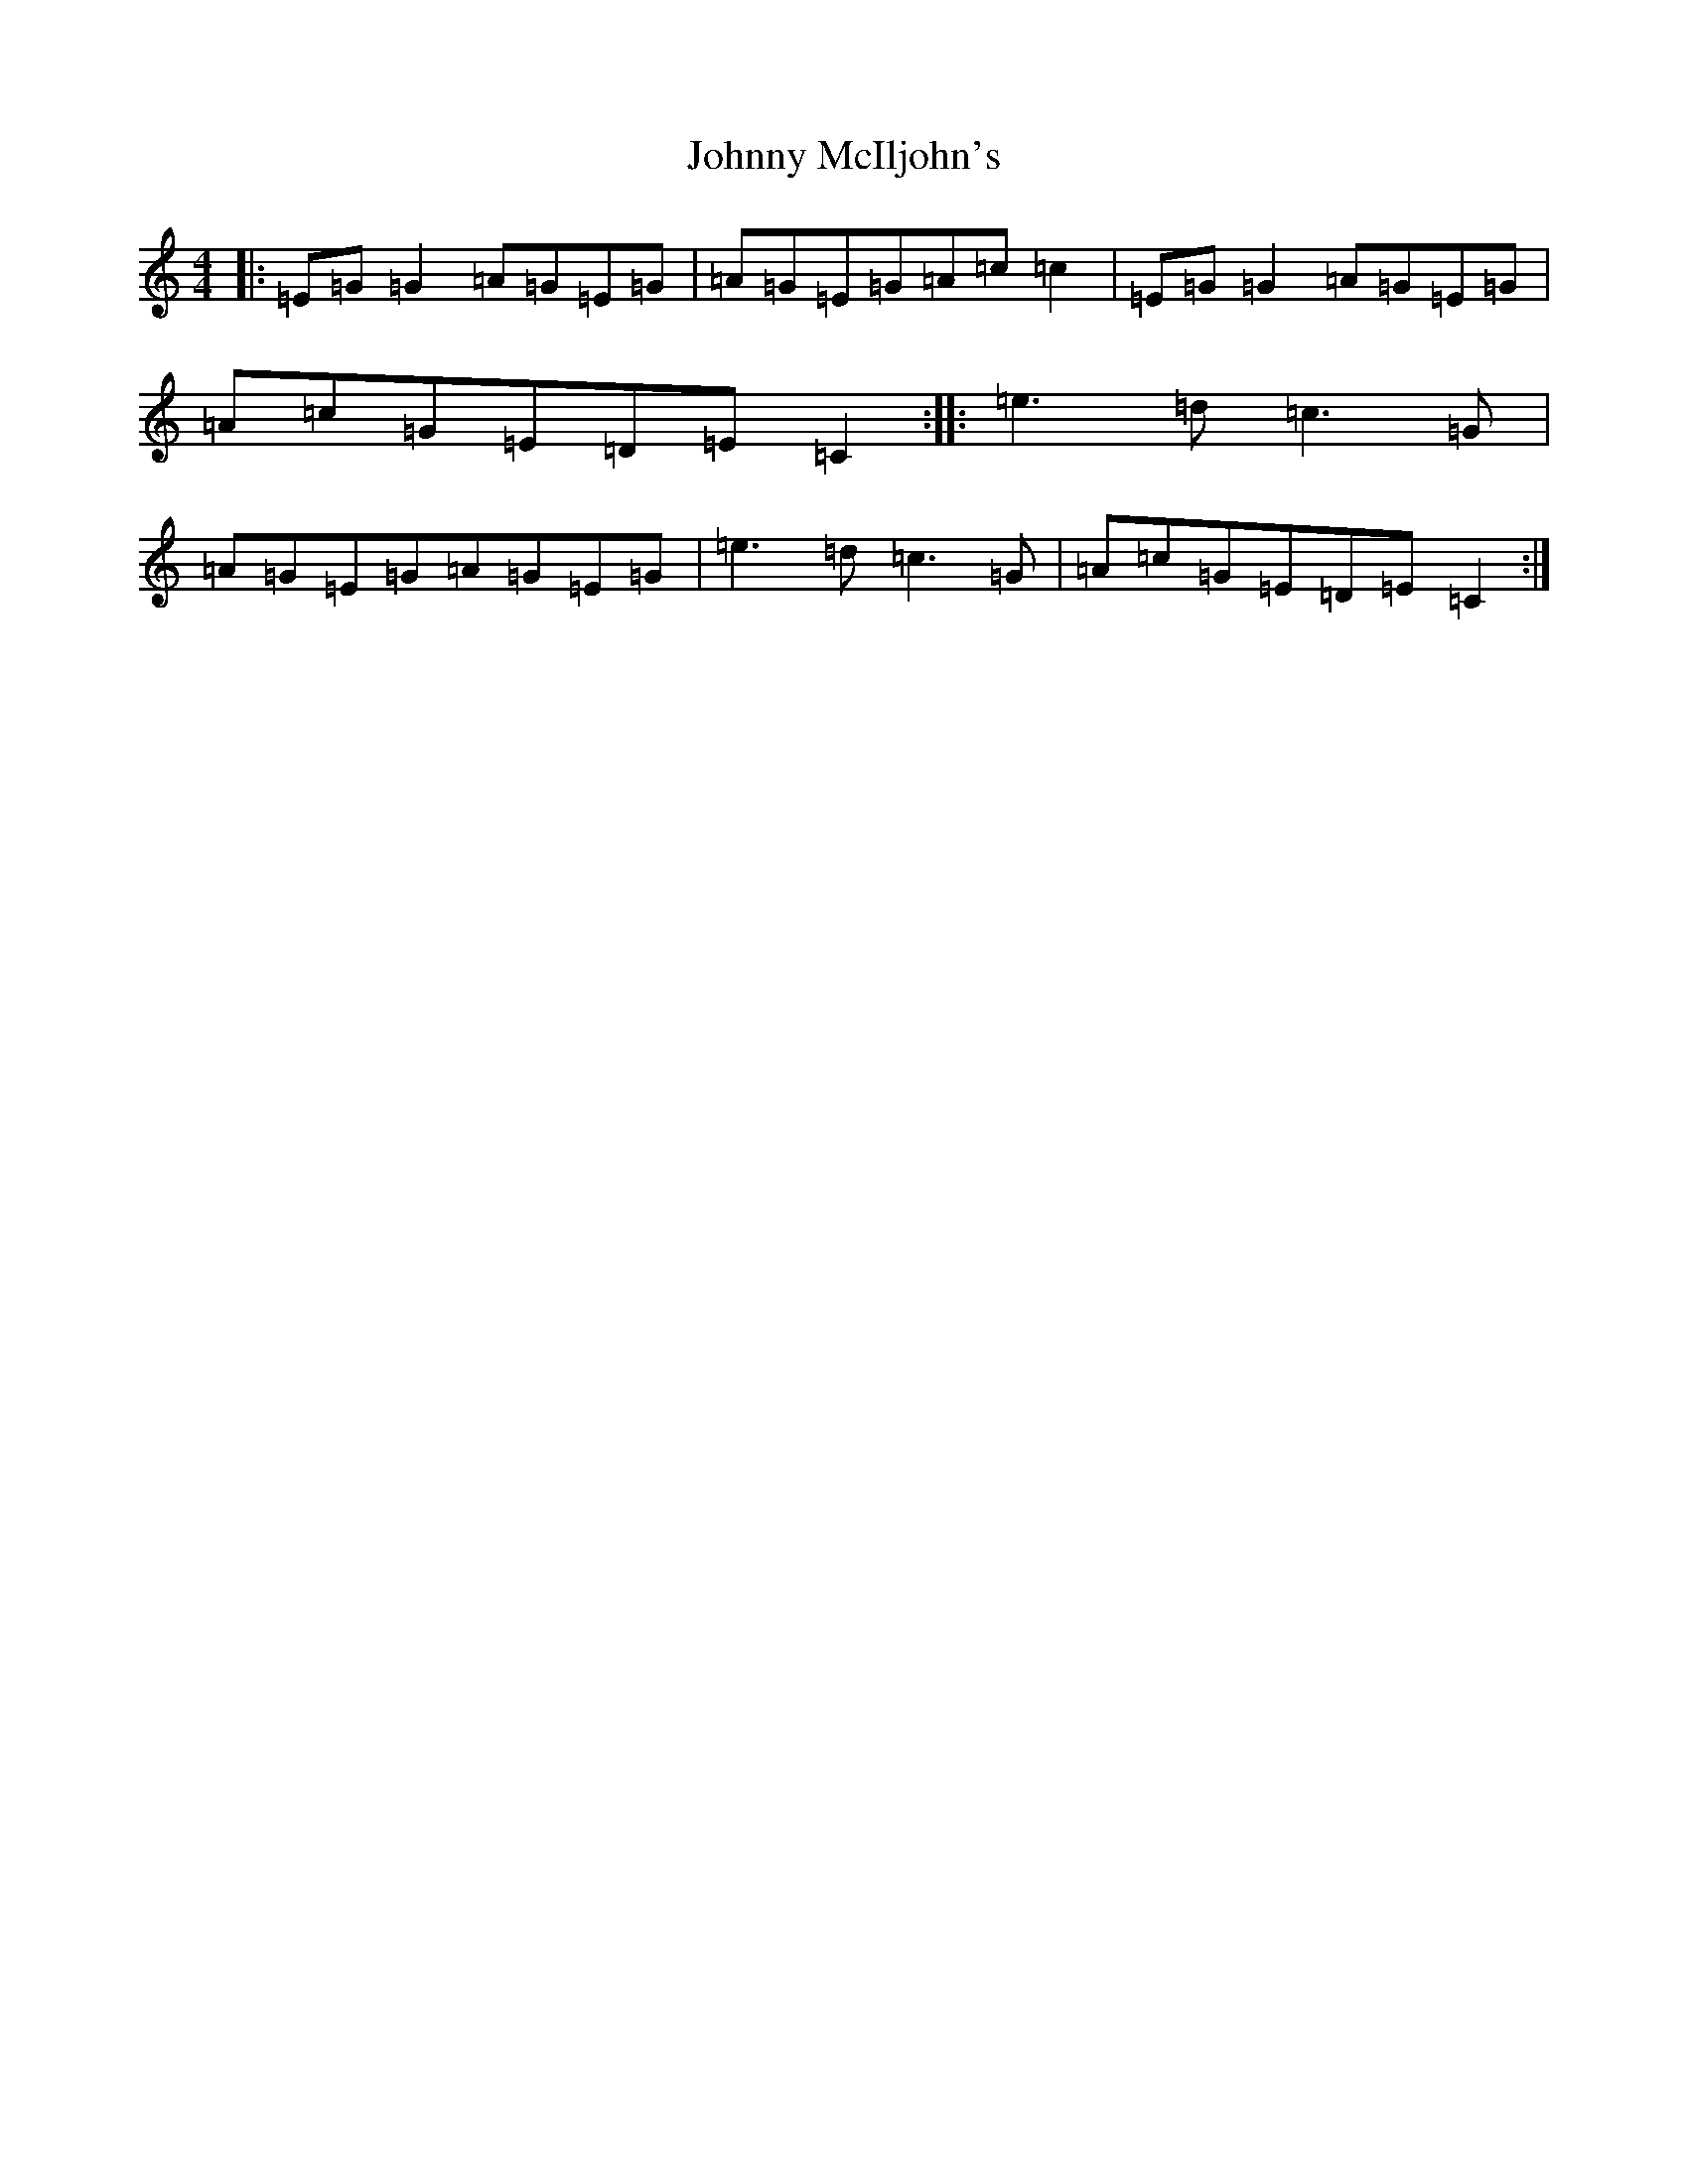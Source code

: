 X: 10959
T: Johnny McIljohn's
S: https://thesession.org/tunes/1491#setting1491
Z: D Major
R: reel
M: 4/4
L: 1/8
K: C Major
|:=E=G=G2=A=G=E=G|=A=G=E=G=A=c=c2|=E=G=G2=A=G=E=G|=A=c=G=E=D=E=C2:||:=e3=d=c3=G|=A=G=E=G=A=G=E=G|=e3=d=c3=G|=A=c=G=E=D=E=C2:|
